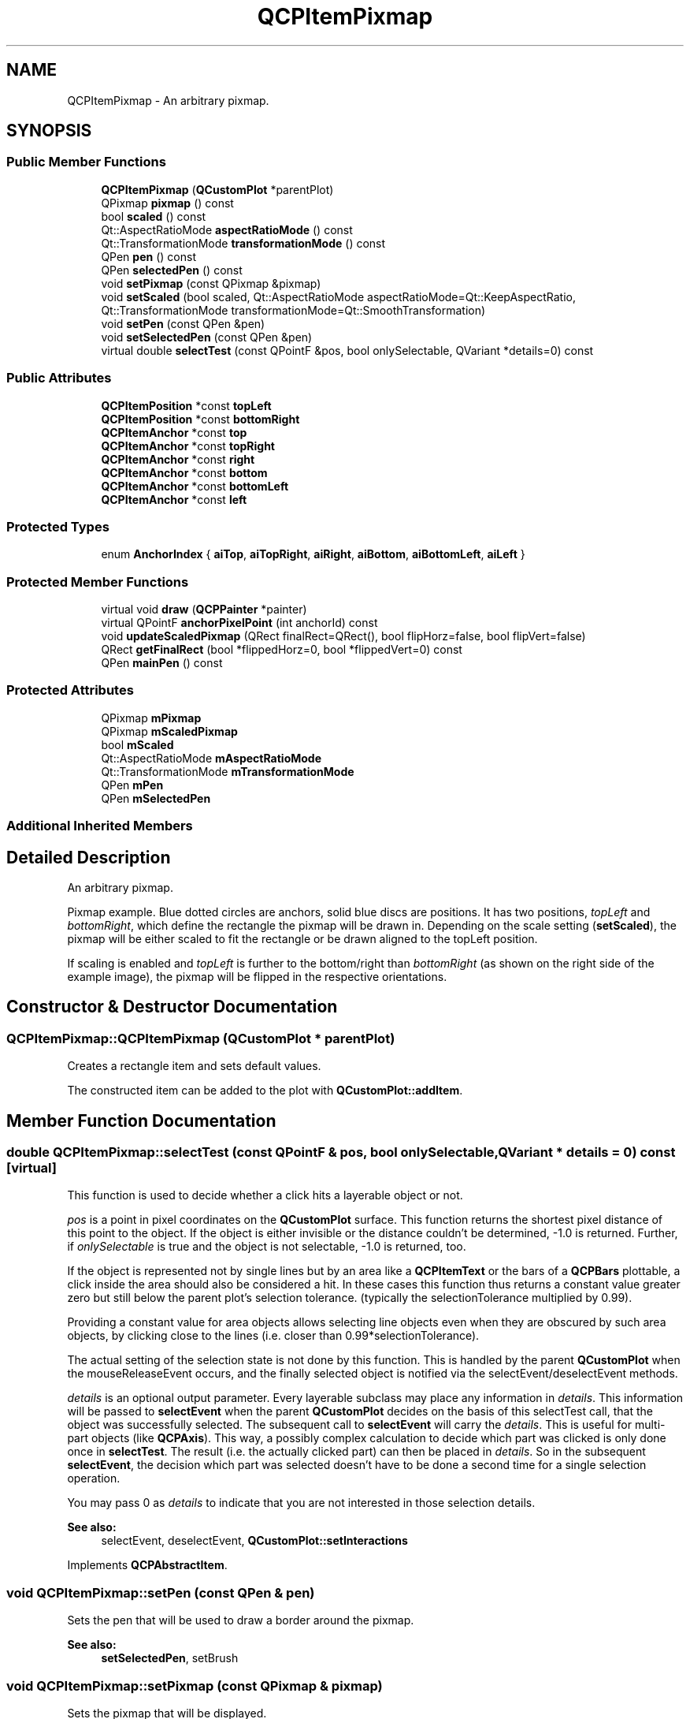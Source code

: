 .TH "QCPItemPixmap" 3 "Thu Jun 18 2015" "Version v.2" "Voice analyze" \" -*- nroff -*-
.ad l
.nh
.SH NAME
QCPItemPixmap \- An arbitrary pixmap\&.  

.SH SYNOPSIS
.br
.PP
.SS "Public Member Functions"

.in +1c
.ti -1c
.RI "\fBQCPItemPixmap\fP (\fBQCustomPlot\fP *parentPlot)"
.br
.ti -1c
.RI "QPixmap \fBpixmap\fP () const "
.br
.ti -1c
.RI "bool \fBscaled\fP () const "
.br
.ti -1c
.RI "Qt::AspectRatioMode \fBaspectRatioMode\fP () const "
.br
.ti -1c
.RI "Qt::TransformationMode \fBtransformationMode\fP () const "
.br
.ti -1c
.RI "QPen \fBpen\fP () const "
.br
.ti -1c
.RI "QPen \fBselectedPen\fP () const "
.br
.ti -1c
.RI "void \fBsetPixmap\fP (const QPixmap &pixmap)"
.br
.ti -1c
.RI "void \fBsetScaled\fP (bool scaled, Qt::AspectRatioMode aspectRatioMode=Qt::KeepAspectRatio, Qt::TransformationMode transformationMode=Qt::SmoothTransformation)"
.br
.ti -1c
.RI "void \fBsetPen\fP (const QPen &pen)"
.br
.ti -1c
.RI "void \fBsetSelectedPen\fP (const QPen &pen)"
.br
.ti -1c
.RI "virtual double \fBselectTest\fP (const QPointF &pos, bool onlySelectable, QVariant *details=0) const "
.br
.in -1c
.SS "Public Attributes"

.in +1c
.ti -1c
.RI "\fBQCPItemPosition\fP *const \fBtopLeft\fP"
.br
.ti -1c
.RI "\fBQCPItemPosition\fP *const \fBbottomRight\fP"
.br
.ti -1c
.RI "\fBQCPItemAnchor\fP *const \fBtop\fP"
.br
.ti -1c
.RI "\fBQCPItemAnchor\fP *const \fBtopRight\fP"
.br
.ti -1c
.RI "\fBQCPItemAnchor\fP *const \fBright\fP"
.br
.ti -1c
.RI "\fBQCPItemAnchor\fP *const \fBbottom\fP"
.br
.ti -1c
.RI "\fBQCPItemAnchor\fP *const \fBbottomLeft\fP"
.br
.ti -1c
.RI "\fBQCPItemAnchor\fP *const \fBleft\fP"
.br
.in -1c
.SS "Protected Types"

.in +1c
.ti -1c
.RI "enum \fBAnchorIndex\fP { \fBaiTop\fP, \fBaiTopRight\fP, \fBaiRight\fP, \fBaiBottom\fP, \fBaiBottomLeft\fP, \fBaiLeft\fP }"
.br
.in -1c
.SS "Protected Member Functions"

.in +1c
.ti -1c
.RI "virtual void \fBdraw\fP (\fBQCPPainter\fP *painter)"
.br
.ti -1c
.RI "virtual QPointF \fBanchorPixelPoint\fP (int anchorId) const "
.br
.ti -1c
.RI "void \fBupdateScaledPixmap\fP (QRect finalRect=QRect(), bool flipHorz=false, bool flipVert=false)"
.br
.ti -1c
.RI "QRect \fBgetFinalRect\fP (bool *flippedHorz=0, bool *flippedVert=0) const "
.br
.ti -1c
.RI "QPen \fBmainPen\fP () const "
.br
.in -1c
.SS "Protected Attributes"

.in +1c
.ti -1c
.RI "QPixmap \fBmPixmap\fP"
.br
.ti -1c
.RI "QPixmap \fBmScaledPixmap\fP"
.br
.ti -1c
.RI "bool \fBmScaled\fP"
.br
.ti -1c
.RI "Qt::AspectRatioMode \fBmAspectRatioMode\fP"
.br
.ti -1c
.RI "Qt::TransformationMode \fBmTransformationMode\fP"
.br
.ti -1c
.RI "QPen \fBmPen\fP"
.br
.ti -1c
.RI "QPen \fBmSelectedPen\fP"
.br
.in -1c
.SS "Additional Inherited Members"
.SH "Detailed Description"
.PP 
An arbitrary pixmap\&. 

Pixmap example\&. Blue dotted circles are anchors, solid blue discs are positions\&. It has two positions, \fItopLeft\fP and \fIbottomRight\fP, which define the rectangle the pixmap will be drawn in\&. Depending on the scale setting (\fBsetScaled\fP), the pixmap will be either scaled to fit the rectangle or be drawn aligned to the topLeft position\&.
.PP
If scaling is enabled and \fItopLeft\fP is further to the bottom/right than \fIbottomRight\fP (as shown on the right side of the example image), the pixmap will be flipped in the respective orientations\&. 
.SH "Constructor & Destructor Documentation"
.PP 
.SS "QCPItemPixmap::QCPItemPixmap (\fBQCustomPlot\fP * parentPlot)"
Creates a rectangle item and sets default values\&.
.PP
The constructed item can be added to the plot with \fBQCustomPlot::addItem\fP\&. 
.SH "Member Function Documentation"
.PP 
.SS "double QCPItemPixmap::selectTest (const QPointF & pos, bool onlySelectable, QVariant * details = \fC0\fP) const\fC [virtual]\fP"
This function is used to decide whether a click hits a layerable object or not\&.
.PP
\fIpos\fP is a point in pixel coordinates on the \fBQCustomPlot\fP surface\&. This function returns the shortest pixel distance of this point to the object\&. If the object is either invisible or the distance couldn't be determined, -1\&.0 is returned\&. Further, if \fIonlySelectable\fP is true and the object is not selectable, -1\&.0 is returned, too\&.
.PP
If the object is represented not by single lines but by an area like a \fBQCPItemText\fP or the bars of a \fBQCPBars\fP plottable, a click inside the area should also be considered a hit\&. In these cases this function thus returns a constant value greater zero but still below the parent plot's selection tolerance\&. (typically the selectionTolerance multiplied by 0\&.99)\&.
.PP
Providing a constant value for area objects allows selecting line objects even when they are obscured by such area objects, by clicking close to the lines (i\&.e\&. closer than 0\&.99*selectionTolerance)\&.
.PP
The actual setting of the selection state is not done by this function\&. This is handled by the parent \fBQCustomPlot\fP when the mouseReleaseEvent occurs, and the finally selected object is notified via the selectEvent/deselectEvent methods\&.
.PP
\fIdetails\fP is an optional output parameter\&. Every layerable subclass may place any information in \fIdetails\fP\&. This information will be passed to \fBselectEvent\fP when the parent \fBQCustomPlot\fP decides on the basis of this selectTest call, that the object was successfully selected\&. The subsequent call to \fBselectEvent\fP will carry the \fIdetails\fP\&. This is useful for multi-part objects (like \fBQCPAxis\fP)\&. This way, a possibly complex calculation to decide which part was clicked is only done once in \fBselectTest\fP\&. The result (i\&.e\&. the actually clicked part) can then be placed in \fIdetails\fP\&. So in the subsequent \fBselectEvent\fP, the decision which part was selected doesn't have to be done a second time for a single selection operation\&.
.PP
You may pass 0 as \fIdetails\fP to indicate that you are not interested in those selection details\&.
.PP
\fBSee also:\fP
.RS 4
selectEvent, deselectEvent, \fBQCustomPlot::setInteractions\fP 
.RE
.PP

.PP
Implements \fBQCPAbstractItem\fP\&.
.SS "void QCPItemPixmap::setPen (const QPen & pen)"
Sets the pen that will be used to draw a border around the pixmap\&.
.PP
\fBSee also:\fP
.RS 4
\fBsetSelectedPen\fP, setBrush 
.RE
.PP

.SS "void QCPItemPixmap::setPixmap (const QPixmap & pixmap)"
Sets the pixmap that will be displayed\&. 
.SS "void QCPItemPixmap::setScaled (bool scaled, Qt::AspectRatioMode aspectRatioMode = \fCQt::KeepAspectRatio\fP, Qt::TransformationMode transformationMode = \fCQt::SmoothTransformation\fP)"
Sets whether the pixmap will be scaled to fit the rectangle defined by the \fItopLeft\fP and \fIbottomRight\fP positions\&. 
.SS "void QCPItemPixmap::setSelectedPen (const QPen & pen)"
Sets the pen that will be used to draw a border around the pixmap when selected
.PP
\fBSee also:\fP
.RS 4
\fBsetPen\fP, \fBsetSelected\fP 
.RE
.PP


.SH "Author"
.PP 
Generated automatically by Doxygen for Voice analyze from the source code\&.
